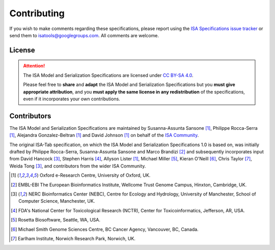 ============
Contributing
============

If you wish to make comments regarding these specifications, please report using the
`ISA Specifications issue tracker <https://github.com/ISA-tools/isa-specifications/issues>`_ or send them to
isatools@googlegroups.com. All comments are welcome.

License
-------
.. attention::
    The ISA Model and Serialization Specifications are licensed under `CC BY-SA 4.0 <https://creativecommons.org/licenses/by-sa/4.0/>`_.

    Please feel free to **share** and **adapt** the ISA Model and Serialization Specifications but you **must give appropriate
    attribution**, and you **must apply the same license in any redistribution** of the specifications, even if it incorporates
    your own contributions.

Contributors
------------
The ISA Model and Serialization Specifications are maintained by Susanna-Assunta Sansone [1]_, Philippe Rocca-Serra [1]_, Alejandra
Gonzalez-Beltran [1]_ and David Johnson [1]_ on behalf of the `ISA Community <http://www.isacommons.org>`_.

The original ISA-Tab specification, on which the ISA Model and Serialization Specifications 1.0 is based on, was
initially drafted by Philippe Rocca-Serra, Susanna-Assunta Sansone and Marco Brandizi [2]_ and subsequently incorporates
input from David Hancock [3]_, Stephen Harris [4]_, Allyson Lister [1]_, Michael Miller [5]_, Kieran O'Neill [6]_, Chris Taylor [7]_, Weida Tong [3]_,
and contributors from the wider ISA Community.

.. [1] Oxford e-Research Centre, University of Oxford, UK.
.. [2] EMBL-EBI The European Bioinformatics Institute, Wellcome Trust Genome Campus, Hinxton, Cambridge, UK.
.. [3] NERC Bioinformatics Center (NEBC), Centre for Ecology and Hydrology, University of Manchester, School of Computer Science, Manchester, UK.
.. [4] FDA's National Center for Toxicological Research (NCTR), Center for Toxicoinformatics, Jefferson, AR, USA.
.. [5] Rosetta Biosoftware, Seattle, WA, USA.
.. [6] Michael Smith Genome Sciences Centre, BC Cancer Agency, Vancouver, BC, Canada.
.. [7] Earlham Institute, Norwich Research Park, Norwich, UK.